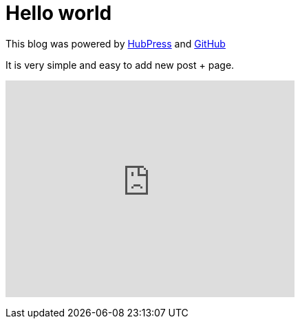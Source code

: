 = Hello world
:hp-tags: HubPress, Hello world

This blog was powered by http://hubpress.io[HubPress] and http://github.io[GitHub]

It is very simple and easy to add new post + page.

+++
<iframe width="420" height="315" src="https://www.youtube.com/embed/7gP3i4tHlRM" frameborder="0" allowfullscreen></iframe>
+++